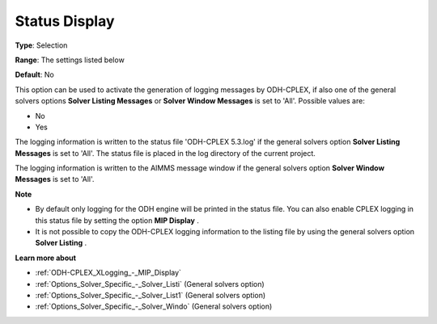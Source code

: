 .. _ODH-CPLEX_Logging_-_Status_Display:


Status Display
==============



**Type**:	Selection	

**Range**:	The settings listed below	

**Default**:	No	



This option can be used to activate the generation of logging messages by ODH-CPLEX, if also one of the general solvers options **Solver Listing Messages**  or **Solver Window Messages**  is set to 'All'. Possible values are:



*	No
*	Yes




The logging information is written to the status file 'ODH-CPLEX 5.3.log' if the general solvers option **Solver Listing Messages**  is set to 'All'. The status file is placed in the log directory of the current project.





The logging information is written to the AIMMS message window if the general solvers option **Solver Window Messages**  is set to 'All'.





**Note** 

*	By default only logging for the ODH engine will be printed in the status file. You can also enable CPLEX logging in this status file by setting the option **MIP Display** .
*	It is not possible to copy the ODH-CPLEX logging information to the listing file by using the general solvers option **Solver Listing** .




**Learn more about** 

*	:ref:`ODH-CPLEX_XLogging_-_MIP_Display` 
*	:ref:`Options_Solver_Specific_-_Solver_Listi`   (General solvers option)
*	:ref:`Options_Solver_Specific_-_Solver_List1`   (General solvers option)
*	:ref:`Options_Solver_Specific_-_Solver_Windo`   (General solvers option)
